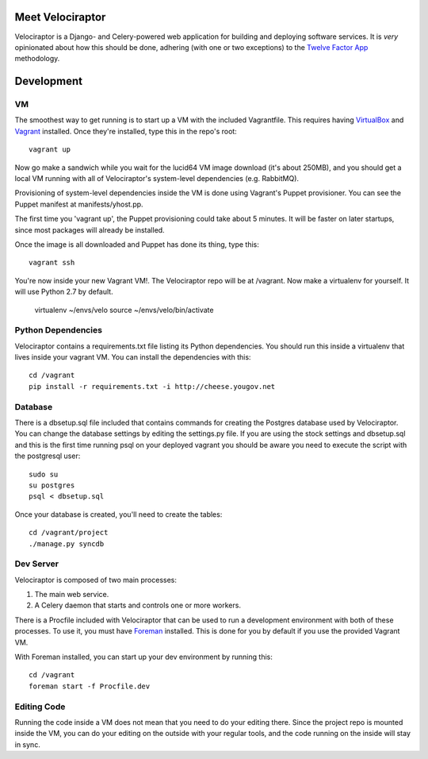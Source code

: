 Meet Velociraptor
=================

Velociraptor is a Django- and Celery-powered web application for building and
deploying software services.  It is *very* opinionated about how this should be
done, adhering (with one or two exceptions) to the `Twelve Factor App`_
methodology.

Development
===========

VM
~~

The smoothest way to get running is to start up a VM with the included
Vagrantfile.  This requires having VirtualBox_ and Vagrant_ installed.  Once
they're installed, type this in the repo's root::

    vagrant up

Now go make a sandwich while you wait for the lucid64 VM image download (it's
about 250MB), and you should get a local VM running with all of Velociraptor's
system-level dependencies (e.g. RabbitMQ).  

Provisioning of system-level dependencies inside the VM is done using Vagrant's
Puppet provisioner.  You can see the Puppet manifest at manifests/yhost.pp.

The first time you 'vagrant up', the Puppet provisioning could take about
5 minutes.  It will be faster on later startups, since most packages will
already be installed.

Once the image is all downloaded and Puppet has done its thing, type this::

    vagrant ssh

You're now inside your new Vagrant VM!.  The Velociraptor repo will be at
/vagrant.  Now make a virtualenv for yourself.  It will use Python 2.7 by
default.

    virtualenv ~/envs/velo
    source ~/envs/velo/bin/activate

Python Dependencies
~~~~~~~~~~~~~~~~~~~

Velociraptor contains a requirements.txt file listing its Python dependencies.
You should run this inside a virtualenv that lives inside your vagrant VM. You
can install the dependencies with this::

    cd /vagrant
    pip install -r requirements.txt -i http://cheese.yougov.net

Database
~~~~~~~~

There is a dbsetup.sql file included that contains commands for creating the
Postgres database used by Velociraptor.  You can change the database settings
by editing the settings.py file. If you are using the stock settings and
dbsetup.sql and this is the first time running psql on your deployed vagrant
you should be aware you need to execute the script with the postgresql user::

    sudo su
    su postgres
    psql < dbsetup.sql

Once your database is created, you'll need to create the tables::

    cd /vagrant/project
    ./manage.py syncdb

Dev Server
~~~~~~~~~~

Velociraptor is composed of two main processes:

1. The main web service.
2. A Celery daemon that starts and controls one or more workers.

There is a Procfile included with Velociraptor that can be used to run a
development environment with both of these processes.  To use it, you must have
Foreman_ installed.  This is done for you by default if you use the provided
Vagrant VM.

With Foreman installed, you can start up your dev environment by running this::

    cd /vagrant
    foreman start -f Procfile.dev

Editing Code
~~~~~~~~~~~~

Running the code inside a VM does not mean that you need to do your editing
there.  Since the project repo is mounted inside the VM, you can do your
editing on the outside with your regular tools, and the code running on the
inside will stay in sync.  

.. _Twelve Factor App: http://www.12factor.net/
.. _Vagrant: http://vagrantup.com/docs/getting-started/index.html
.. _VirtualBox: http://www.virtualbox.org/wiki/Downloads
.. _Foreman: http://ddollar.github.com/foreman/
